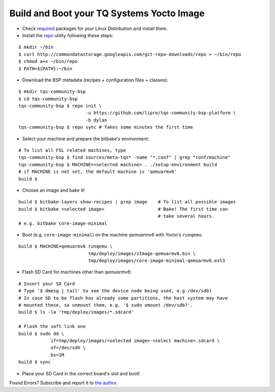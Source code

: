 .. _build-and-boot:

Build and Boot your TQ Systems Yocto Image
==========================================

* Check
  `required <http://www.yoctoproject.org/docs/1.4/ref-manual/ref-manual.html#required-packages-for-the-host-development-system>`_
  packages for your Linux Distribution and install them.

* Install the
  `repo <http://source.android.com/source/developing.html>`_ utility
  following these steps:

::

    $ mkdir ~/bin
    $ curl http://commondatastorage.googleapis.com/git-repo-downloads/repo > ~/bin/repo
    $ chmod a+x ~/bin/repo
    $ PATH=${PATH}:~/bin

* Download the BSP metadata (recipes + configuration files + classes):

::

    $ mkdir tqs-community-bsp
    $ cd tqs-community-bsp
    tqs-community-bsp $ repo init \
                             -u https://github.com/lipro/tqs-community-bsp-platform \
                             -b dylan
    tqs-community-bsp $ repo sync # Takes some minutes the first time 

* Select your machine and prepare the bitbake's environment:

::

    # To list all FSL related machines, type
    tqs-community-bsp $ find sources/meta-tqs* -name "*.conf" | grep "conf/machine"
    tqs-community-bsp $ MACHINE=<selected machine> . ./setup-environment build
    # if MACHINE is not set, the default machine is 'qemuarmv6'
    build $

* Choose an image and bake it!

::

    build $ bitbake-layers show-recipes | grep image    # To list all possible images
    build $ bitbake <selected image>                    # Bake! The first time can 
                                                        # take several hours.
    # e.g. bitbake core-image-minimal

* Boot (e.g. ``core-image-minimal``) on the machine `qemuarmv6` with Yocto's ``runqemu``:

::

    build $ MACHINE=qemuarmv6 runqemu \
                              tmp/deploy/images/zImage-qemuarmv6.bin \
                              tmp/deploy/images/core-image-minimal-qemuarmv6.ext3

* Flash SD Card for machines other than `qemuarmv6`:

  .. todo::

     The issue `Flash SD Card` needs to be evaluated!
     Do not yet apply this description!

::

    # Insert your SD Card
    # Type '$ dmesg | tail' to see the device node being used, e.g /dev/sdb)
    # In case SD to be flash has already some partitions, the host system may have 
    # mounted these, so unmount them, e.g. '$ sudo umount /dev/sdb?'.
    build $ ls -la 'tmp/deploy/images/*.sdcard'

    # Flash the soft link one
    build $ sudo dd \
                if=tmp/deploy/images/<selected image>-<select machine>.sdcard \
                of=/dev/sdX \
                bs=1M
    build $ sync                

* Place your SD Card in the correct board's slot and boot!

Found Errors? Subscribe and report it to
`the author <mailto:rexut95@gmail.com?subject=[tqs-community-bsp] Error report>`_.

.. `meta-tqsystems <https://lists.yoctoproject.org/listinfo/meta-tqsystems>`_
.. mailing list.
